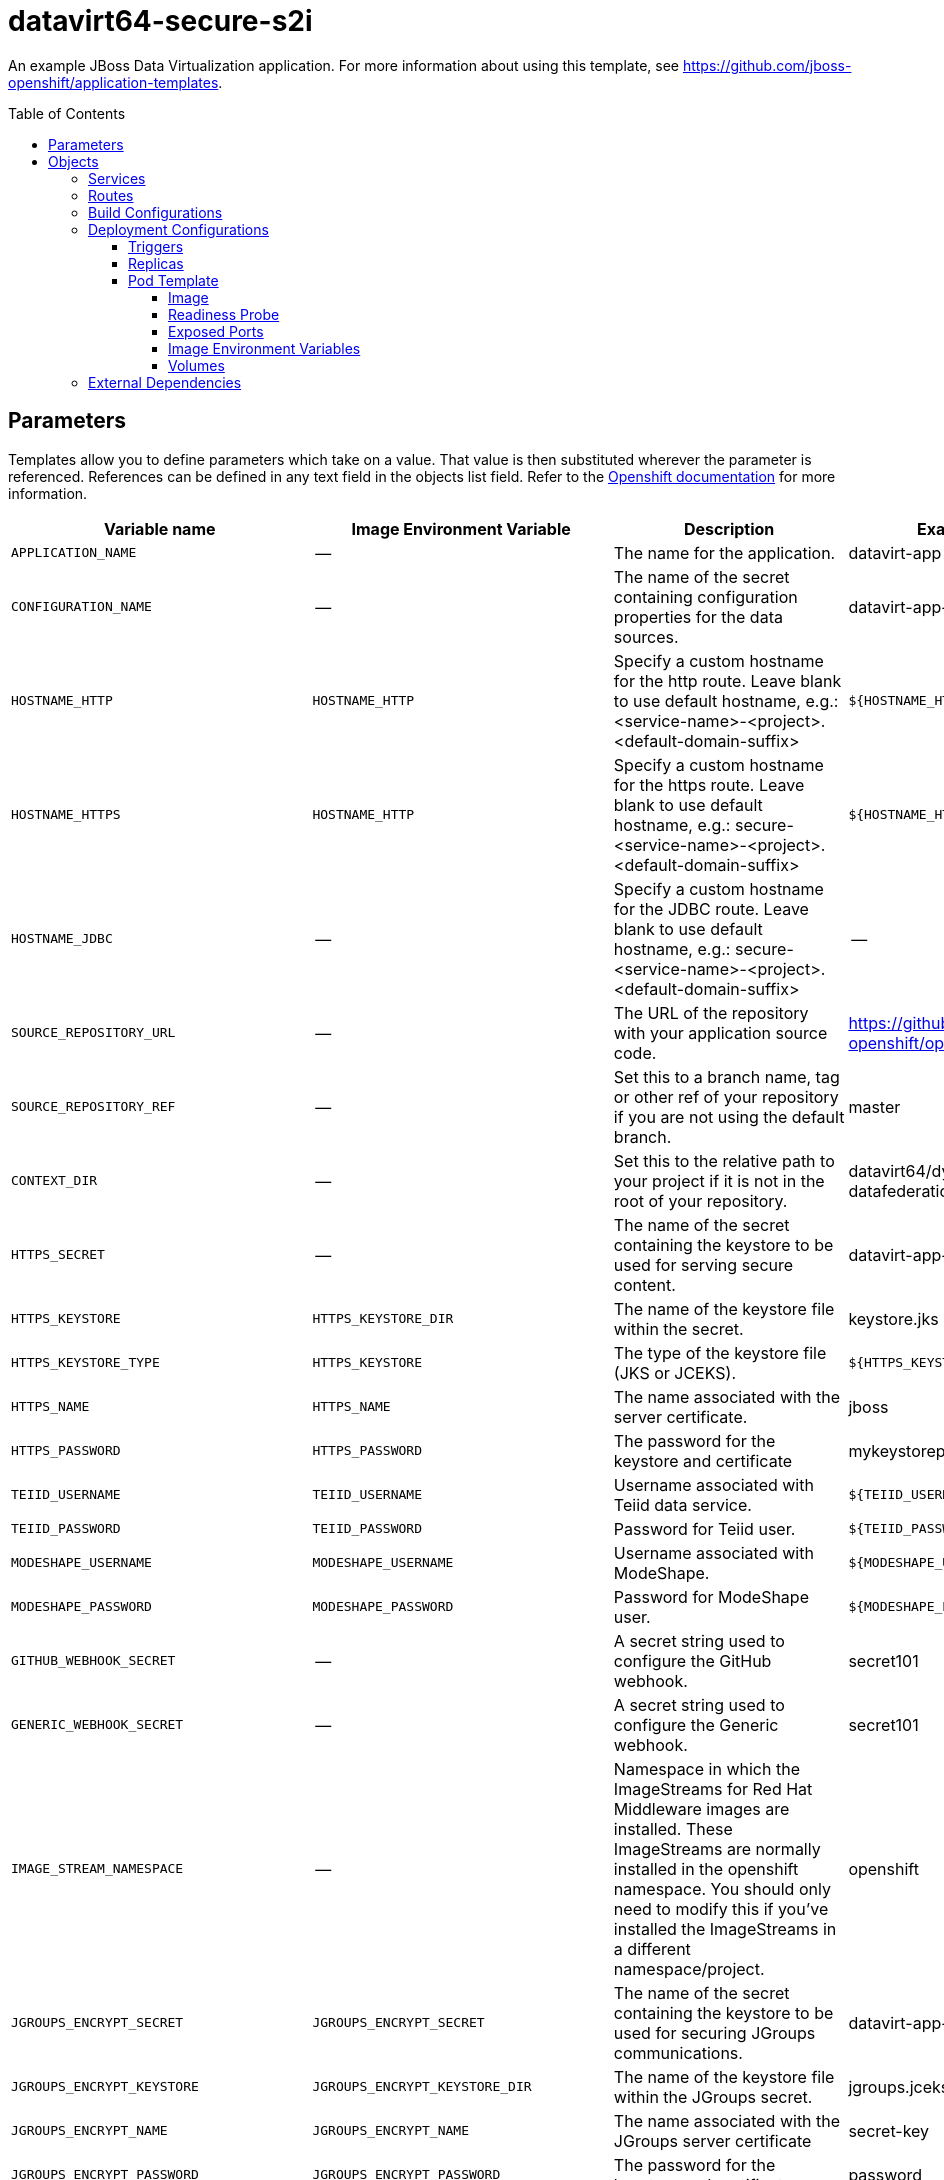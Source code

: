 ////
    AUTOGENERATED FILE - this file was generated via ./gen_template_docs.py.
    Changes to .adoc or HTML files may be overwritten! Please change the
    generator or the input template (./*.in)
////

= datavirt64-secure-s2i
:toc:
:toc-placement!:
:toclevels: 5

An example JBoss Data Virtualization application. For more information about using this template, see https://github.com/jboss-openshift/application-templates.

toc::[]


== Parameters

Templates allow you to define parameters which take on a value. That value is then substituted wherever the parameter is referenced.
References can be defined in any text field in the objects list field. Refer to the
https://docs.openshift.org/latest/architecture/core_concepts/templates.html#parameters[Openshift documentation] for more information.

|=======================================================================
|Variable name |Image Environment Variable |Description |Example value |Required

|`APPLICATION_NAME` | -- | The name for the application. | datavirt-app | True
|`CONFIGURATION_NAME` | -- | The name of the secret containing configuration properties for the data sources. | datavirt-app-config | True
|`HOSTNAME_HTTP` | `HOSTNAME_HTTP` | Specify a custom hostname for the http route.  Leave blank to use default hostname, e.g.: <service-name>-<project>.<default-domain-suffix> | `${HOSTNAME_HTTP}` | False
|`HOSTNAME_HTTPS` | `HOSTNAME_HTTP` | Specify a custom hostname for the https route.  Leave blank to use default hostname, e.g.: secure-<service-name>-<project>.<default-domain-suffix> | `${HOSTNAME_HTTP}` | False
|`HOSTNAME_JDBC` | -- | Specify a custom hostname for the JDBC route.  Leave blank to use default hostname, e.g.: secure-<service-name>-<project>.<default-domain-suffix> | -- | False
|`SOURCE_REPOSITORY_URL` | -- | The URL of the repository with your application source code. | https://github.com/jboss-openshift/openshift-quickstarts | True
|`SOURCE_REPOSITORY_REF` | -- | Set this to a branch name, tag or other ref of your repository if you are not using the default branch. | master | False
|`CONTEXT_DIR` | -- | Set this to the relative path to your project if it is not in the root of your repository. | datavirt64/dynamicvdb-datafederation/app | False
|`HTTPS_SECRET` | -- | The name of the secret containing the keystore to be used for serving secure content. | datavirt-app-secret | True
|`HTTPS_KEYSTORE` | `HTTPS_KEYSTORE_DIR` | The name of the keystore file within the secret. | keystore.jks | False
|`HTTPS_KEYSTORE_TYPE` | `HTTPS_KEYSTORE` | The type of the keystore file (JKS or JCEKS). | `${HTTPS_KEYSTORE}` | False
|`HTTPS_NAME` | `HTTPS_NAME` | The name associated with the server certificate. | jboss | False
|`HTTPS_PASSWORD` | `HTTPS_PASSWORD` | The password for the keystore and certificate | mykeystorepass | False
|`TEIID_USERNAME` | `TEIID_USERNAME` | Username associated with Teiid data service. | `${TEIID_USERNAME}` | True
|`TEIID_PASSWORD` | `TEIID_PASSWORD` | Password for Teiid user. | `${TEIID_PASSWORD}` | True
|`MODESHAPE_USERNAME` | `MODESHAPE_USERNAME` | Username associated with ModeShape. | `${MODESHAPE_USERNAME}` | True
|`MODESHAPE_PASSWORD` | `MODESHAPE_PASSWORD` | Password for ModeShape user. | `${MODESHAPE_PASSWORD}` | True
|`GITHUB_WEBHOOK_SECRET` | -- | A secret string used to configure the GitHub webhook. | secret101 | True
|`GENERIC_WEBHOOK_SECRET` | -- | A secret string used to configure the Generic webhook. | secret101 | True
|`IMAGE_STREAM_NAMESPACE` | -- | Namespace in which the ImageStreams for Red Hat Middleware images are installed. These ImageStreams are normally installed in the openshift namespace. You should only need to modify this if you've installed the ImageStreams in a different namespace/project. | openshift | True
|`JGROUPS_ENCRYPT_SECRET` | `JGROUPS_ENCRYPT_SECRET` | The name of the secret containing the keystore to be used for securing JGroups communications. | datavirt-app-secret | False
|`JGROUPS_ENCRYPT_KEYSTORE` | `JGROUPS_ENCRYPT_KEYSTORE_DIR` | The name of the keystore file within the JGroups secret. | jgroups.jceks | False
|`JGROUPS_ENCRYPT_NAME` | `JGROUPS_ENCRYPT_NAME` | The name associated with the JGroups server certificate | secret-key | False
|`JGROUPS_ENCRYPT_PASSWORD` | `JGROUPS_ENCRYPT_PASSWORD` | The password for the keystore and certificate | password | False
|`JGROUPS_CLUSTER_PASSWORD` | `JGROUPS_CLUSTER_PASSWORD` | Password used by JGroups to authenticate nodes in the cluster. | `${JGROUPS_CLUSTER_PASSWORD}` | True
|`AUTO_DEPLOY_EXPLODED` | `AUTO_DEPLOY_EXPLODED` | Controls whether exploded deployment content should be automatically deployed | false | False
|`VDB_DIRS` | -- | Comma delimited list of source directories containing VDBs for deployment | -- | False
|`SSO_URL` | `SSO_URL` | The URL for the SSO server (e.g. https://secure-sso-myproject.example.com/auth).  This is the URL through which the user will be redirected when a login or token is required by the application. | `${SSO_URL}` | False
|`SSO_SERVICE_URL` | `SSO_SERVICE_URL` | The URL for the interal SSO service, where secure-sso is the kubernetes service exposed by the SSO server.  This is used to create the application client(s) (see SSO_USERNAME).  This can also be the same as SSO_URL. | `${SSO_SERVICE_URL}` | False
|`SSO_REALM` | `SSO_REALM` | The SSO realm to which the application client(s) should be associated (e.g. demo). | `${SSO_REALM}` | False
|`SSO_USERNAME` | `SSO_USERNAME` | The username used to access the SSO service.  This is used to create the appliction client(s) within the specified SSO realm. This should match the SSO_SERVICE_USERNAME specified through one of the sso70-* templates. | `${SSO_USERNAME}` | False
|`SSO_PASSWORD` | `SSO_PASSWORD` | The password for the SSO service user. | `${SSO_PASSWORD}` | False
|`SSO_PUBLIC_KEY` | `SSO_PUBLIC_KEY` | SSO Realm Public Key. Public key is recommended to be passed into the template to avoid man-in-the-middle security vulnerability.  This can be retrieved from the SSO server, for the specified realm. | `${SSO_PUBLIC_KEY}` | False
|`SSO_BEARER_ONLY` | `SSO_BEARER_ONLY` | SSO Client Access Type. true or false | `${SSO_BEARER_ONLY}` | False
|`SSO_SAML_KEYSTORE_SECRET` | `SSO_SAML_KEYSTORE_SECRET` | The name of the secret containing the keystore file | datavirt-app-secret | False
|`SSO_SAML_KEYSTORE` | `SSO_SAML_KEYSTORE_SECRET` | The name of the keystore file within the secret | keystore.jks | False
|`SSO_SAML_CERTIFICATE_NAME` | `SSO_SAML_CERTIFICATE_NAME` | The name associated with the server certificate | `${SSO_SAML_CERTIFICATE_NAME}` | False
|`SSO_SAML_KEYSTORE_PASSWORD` | `SSO_SAML_KEYSTORE` | The password for the keystore and certificate | `${SSO_SAML_KEYSTORE}` | False
|`SSO_SECRET` | `SSO_SECRET` | The SSO Client Secret for Confidential Access | `${SSO_SECRET}` | False
|`SSO_ENABLE_CORS` | `SSO_ENABLE_CORS` | Enable CORS for SSO applications. true or false | false | False
|`SSO_SAML_LOGOUT_PAGE` | `SSO_SAML_LOGOUT_PAGE` | SSO logout page for SAML applications | `/` | False
|`SSO_DISABLE_SSL_CERTIFICATE_VALIDATION` | `SSO_DISABLE_SSL_CERTIFICATE_VALIDATION` | If true SSL communication between EAP and the SSO Server will be insecure (i.e. certificate validation is disabled with curl) | true | False
|`SSO_TRUSTSTORE` | `SSO_TRUSTSTORE` | The name of the truststore file within the secret (e.g. truststore.jks) | `${SSO_TRUSTSTORE}` | False
|`SSO_TRUSTSTORE_PASSWORD` | `SSO_TRUSTSTORE` | The password for the truststore and certificate (e.g. mykeystorepass) | `${SSO_TRUSTSTORE}` | False
|`SSO_TRUSTSTORE_SECRET` | `SSO_TRUSTSTORE` | The name of the secret containing the truststore file (e.g. truststore-secret). Used for volume secretName | datavirt-app-secret | False
|`SSO_OPENIDCONNECT_DEPLOYMENTS` | `SSO_OPENIDCONNECT_DEPLOYMENTS` | Comma delimited list of deployments that shoulds be exploded and enabled for SSO OpenIDConnect via auth-method | `${SSO_OPENIDCONNECT_DEPLOYMENTS}` | False
|`SSO_SAML_DEPLOYMENTS` | `SSO_SAML_DEPLOYMENTS` | Comma delimited list of deployments that shoulds be exploded and enabled for SSO SAML via auth-method | `${SSO_SAML_DEPLOYMENTS}` | False
|`MAVEN_MIRROR_URL` | -- | Maven mirror to use for S2I builds | -- | False
|`ARTIFACT_DIR` | -- | List of directories from which archives will be copied into the deployment folder. If unspecified, all archives in /target will be copied. | -- | False
|`MEMORY_LIMIT` | -- | Container memory limit | 1Gi | False
|=======================================================================



== Objects

The CLI supports various object types. A list of these object types as well as their abbreviations
can be found in the https://docs.openshift.org/latest/cli_reference/basic_cli_operations.html#object-types[Openshift documentation].


=== Services

A service is an abstraction which defines a logical set of pods and a policy by which to access them. Refer to the
https://cloud.google.com/container-engine/docs/services/[container-engine documentation] for more information.

|=============
|Service        |Port  |Name | Description

.6+| `${APPLICATION_NAME}`
|8080 | http
.6+| The data virtualization services.
|8443 | https
|31000 | jdbc
|31443 | jdbcs
|35432 | odbc
|35443 | odbcs
.1+| `${APPLICATION_NAME}-ping`
|8888 | ping
.1+| The JGroups ping port for clustering.
|=============



=== Routes

A route is a way to expose a service by giving it an externally-reachable hostname such as `www.example.com`. A defined route and the endpoints
identified by its service can be consumed by a router to provide named connectivity from external clients to your applications. Each route consists
of a route name, service selector, and (optionally) security configuration. Refer to the
https://docs.openshift.com/enterprise/3.0/architecture/core_concepts/routes.html[Openshift documentation] for more information.

|=============
| Service    | Security | Hostname

|`${APPLICATION_NAME}-http` | none | `${HOSTNAME_HTTP}`
|`${APPLICATION_NAME}-https` | TLS passthrough | `${HOSTNAME_HTTPS}`
|`${APPLICATION_NAME}-jdbc` | TLS passthrough | `${HOSTNAME_JDBC}`
|=============



=== Build Configurations

A `buildConfig` describes a single build definition and a set of triggers for when a new build should be created.
A `buildConfig` is a REST object, which can be used in a POST to the API server to create a new instance. Refer to
the https://docs.openshift.com/enterprise/3.0/dev_guide/builds.html#defining-a-buildconfig[Openshift documentation]
for more information.

|=============
| S2I image  | link | Build output | BuildTriggers and Settings

|jboss-datavirt64-openshift:1.1 |  link:../../datavirt/datavirt-openshift{outfilesuffix}[`jboss-datavirt-6/datavirt64-openshift`] | `${APPLICATION_NAME}:latest` | GitHub, Generic, ImageChange, ConfigChange
|=============


=== Deployment Configurations

A deployment in OpenShift is a replication controller based on a user defined template called a deployment configuration. Deployments are created manually or in response to triggered events.
Refer to the https://docs.openshift.com/enterprise/3.0/dev_guide/deployments.html#creating-a-deployment-configuration[Openshift documentation] for more information.


==== Triggers

A trigger drives the creation of new deployments in response to events, both inside and outside OpenShift. Refer to the
https://access.redhat.com/beta/documentation/en/openshift-enterprise-30-developer-guide#triggers[Openshift documentation] for more information.

|============
|Deployment | Triggers

|`${APPLICATION_NAME}` | ImageChange
|============



==== Replicas

A replication controller ensures that a specified number of pod "replicas" are running at any one time.
If there are too many, the replication controller kills some pods. If there are too few, it starts more.
Refer to the https://cloud.google.com/container-engine/docs/replicationcontrollers/[container-engine documentation]
for more information.

|============
|Deployment | Replicas

|`${APPLICATION_NAME}` | 1
|============


==== Pod Template




===== Image

|============
|Deployment | Image

|`${APPLICATION_NAME}` | `${APPLICATION_NAME}`
|============



===== Readiness Probe


.${APPLICATION_NAME}
----
/bin/bash -c /opt/eap/bin/readinessProbe.sh
----




===== Exposed Ports

|=============
|Deployments | Name  | Port  | Protocol

.8+| `${APPLICATION_NAME}`
|jolokia | 8778 | `TCP`
|http | 8080 | `TCP`
|https | 8443 | `TCP`
|jdbc | 31000 | `TCP`
|jdbcs | 31443 | `TCP`
|odbc | 35432 | `TCP`
|odbcs | 35443 | `TCP`
|ping | 8888 | `TCP`
|=============



===== Image Environment Variables

|=======================================================================
|Deployment |Variable name |Description |Example value

.47+| `${APPLICATION_NAME}`
|`JGROUPS_PING_PROTOCOL` | -- | openshift.DNS_PING
|`OPENSHIFT_DNS_PING_SERVICE_NAME` | -- | `${APPLICATION_NAME}-ping`
|`OPENSHIFT_DNS_PING_SERVICE_PORT` | -- | 8888
|`HTTPS_KEYSTORE_DIR` | The name of the keystore file within the secret. | `/etc/datavirt-secret-volume`
|`HTTPS_KEYSTORE` | The name of the keystore file within the secret. | `${HTTPS_KEYSTORE}`
|`HTTPS_KEYSTORE_TYPE` | The name of the keystore file within the secret. | `${HTTPS_KEYSTORE_TYPE}`
|`HTTPS_NAME` | The name associated with the server certificate. | `${HTTPS_NAME}`
|`HTTPS_PASSWORD` | The password for the keystore and certificate | `${HTTPS_PASSWORD}`
|`JGROUPS_ENCRYPT_SECRET` | The name of the secret containing the keystore to be used for securing JGroups communications. | `${JGROUPS_ENCRYPT_SECRET}`
|`JGROUPS_ENCRYPT_KEYSTORE_DIR` | The name of the keystore file within the JGroups secret. | `/etc/jgroups-encrypt-secret-volume`
|`JGROUPS_ENCRYPT_KEYSTORE` | The name of the keystore file within the JGroups secret. | `${JGROUPS_ENCRYPT_KEYSTORE}`
|`JGROUPS_ENCRYPT_NAME` | The name associated with the JGroups server certificate | `${JGROUPS_ENCRYPT_NAME}`
|`JGROUPS_ENCRYPT_PASSWORD` | The password for the keystore and certificate | `${JGROUPS_ENCRYPT_PASSWORD}`
|`JGROUPS_CLUSTER_PASSWORD` | Password used by JGroups to authenticate nodes in the cluster. | `${JGROUPS_CLUSTER_PASSWORD}`
|`AUTO_DEPLOY_EXPLODED` | Controls whether exploded deployment content should be automatically deployed | `${AUTO_DEPLOY_EXPLODED}`
|`TEIID_USERNAME` | Username associated with Teiid data service. | `${TEIID_USERNAME}`
|`TEIID_PASSWORD` | Password for Teiid user. | `${TEIID_PASSWORD}`
|`MODESHAPE_USERNAME` | Username associated with ModeShape. | `${MODESHAPE_USERNAME}`
|`MODESHAPE_PASSWORD` | Password for ModeShape user. | `${MODESHAPE_PASSWORD}`
|`ENV_FILES` | -- | `/etc/datavirt-environment/*`
|`DATAVIRT_TRANSPORT_KEYSTORE` | -- | `${HTTPS_KEYSTORE}`
|`DATAVIRT_TRANSPORT_KEYSTORE_TYPE` | -- | `${HTTPS_KEYSTORE_TYPE}`
|`DATAVIRT_TRANSPORT_KEY_ALIAS` | -- | `${HTTPS_NAME}`
|`DATAVIRT_TRANSPORT_KEYSTORE_PASSWORD` | -- | `${HTTPS_PASSWORD}`
|`SSO_URL` | The URL for the SSO server (e.g. https://secure-sso-myproject.example.com/auth).  This is the URL through which the user will be redirected when a login or token is required by the application. | `${SSO_URL}`
|`SSO_SERVICE_URL` | The URL for the interal SSO service, where secure-sso is the kubernetes service exposed by the SSO server.  This is used to create the application client(s) (see SSO_USERNAME).  This can also be the same as SSO_URL. | `${SSO_SERVICE_URL}`
|`SSO_REALM` | The SSO realm to which the application client(s) should be associated (e.g. demo). | `${SSO_REALM}`
|`SSO_USERNAME` | The username used to access the SSO service.  This is used to create the appliction client(s) within the specified SSO realm. This should match the SSO_SERVICE_USERNAME specified through one of the sso70-* templates. | `${SSO_USERNAME}`
|`SSO_PASSWORD` | The password for the SSO service user. | `${SSO_PASSWORD}`
|`SSO_PUBLIC_KEY` | SSO Realm Public Key. Public key is recommended to be passed into the template to avoid man-in-the-middle security vulnerability.  This can be retrieved from the SSO server, for the specified realm. | `${SSO_PUBLIC_KEY}`
|`SSO_BEARER_ONLY` | SSO Client Access Type. true or false | `${SSO_BEARER_ONLY}`
|`SSO_SAML_KEYSTORE_SECRET` | The name of the secret containing the keystore file | `${SSO_SAML_KEYSTORE_SECRET}`
|`SSO_SAML_KEYSTORE` | The name of the secret containing the keystore file | `${SSO_SAML_KEYSTORE}`
|`SSO_SAML_KEYSTORE_DIR` | The name of the keystore file within the secret | `/etc/sso-saml-secret-volume`
|`SSO_SAML_CERTIFICATE_NAME` | The name associated with the server certificate | `${SSO_SAML_CERTIFICATE_NAME}`
|`SSO_SAML_KEYSTORE_PASSWORD` | The name of the keystore file within the secret | `${SSO_SAML_KEYSTORE_PASSWORD}`
|`SSO_SECRET` | The SSO Client Secret for Confidential Access | `${SSO_SECRET}`
|`SSO_ENABLE_CORS` | Enable CORS for SSO applications. true or false | `${SSO_ENABLE_CORS}`
|`SSO_SAML_LOGOUT_PAGE` | SSO logout page for SAML applications | `${SSO_SAML_LOGOUT_PAGE}`
|`SSO_DISABLE_SSL_CERTIFICATE_VALIDATION` | If true SSL communication between EAP and the SSO Server will be insecure (i.e. certificate validation is disabled with curl) | `${SSO_DISABLE_SSL_CERTIFICATE_VALIDATION}`
|`SSO_TRUSTSTORE` | The name of the truststore file within the secret (e.g. truststore.jks) | `${SSO_TRUSTSTORE}`
|`SSO_TRUSTSTORE_DIR` | The name of the truststore file within the secret (e.g. truststore.jks) | `/etc/sso-secret-volume`
|`SSO_TRUSTSTORE_PASSWORD` | The name of the truststore file within the secret (e.g. truststore.jks) | `${SSO_TRUSTSTORE_PASSWORD}`
|`SSO_OPENIDCONNECT_DEPLOYMENTS` | Comma delimited list of deployments that shoulds be exploded and enabled for SSO OpenIDConnect via auth-method | `${SSO_OPENIDCONNECT_DEPLOYMENTS}`
|`SSO_SAML_DEPLOYMENTS` | Comma delimited list of deployments that shoulds be exploded and enabled for SSO SAML via auth-method | `${SSO_SAML_DEPLOYMENTS}`
|`HOSTNAME_HTTP` | Specify a custom hostname for the http route.  Leave blank to use default hostname, e.g.: <service-name>-<project>.<default-domain-suffix> | `${HOSTNAME_HTTP}`
|`HOSTNAME_HTTPS` | Specify a custom hostname for the http route.  Leave blank to use default hostname, e.g.: <service-name>-<project>.<default-domain-suffix> | `${HOSTNAME_HTTPS}`
|=======================================================================



=====  Volumes

|=============
|Deployment |Name  | mountPath | Purpose | readOnly 

|`${APPLICATION_NAME}` | configuration | `/etc/datavirt-environment` | -- | True
|=============


=== External Dependencies







